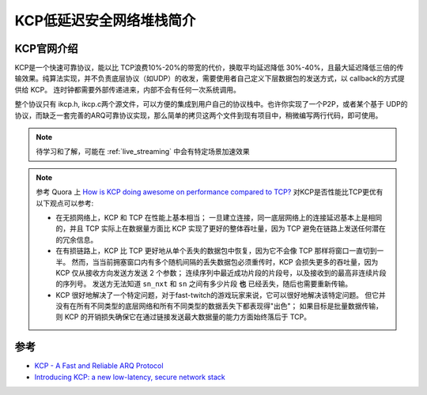 .. _intro_kcp:

===========================
KCP低延迟安全网络堆栈简介
===========================

KCP官网介绍
==============

KCP是一个快速可靠协议，能以比 TCP浪费10%-20%的带宽的代价，换取平均延迟降低 30%-40%，且最大延迟降低三倍的传输效果。纯算法实现，并不负责底层协议（如UDP）的收发，需要使用者自己定义下层数据包的发送方式，以 callback的方式提供给 KCP。 连时钟都需要外部传递进来，内部不会有任何一次系统调用。

整个协议只有 ikcp.h, ikcp.c两个源文件，可以方便的集成到用户自己的协议栈中。也许你实现了一个P2P，或者某个基于 UDP的协议，而缺乏一套完善的ARQ可靠协议实现，那么简单的拷贝这两个文件到现有项目中，稍微编写两行代码，即可使用。

.. note::

   待学习和了解，可能在 :ref:`live_streaming` 中会有特定场景加速效果

.. note::

   参考 Quora 上 `How is KCP doing awesome on performance compared to TCP? <https://www.quora.com/How-is-KCP-doing-awesome-on-performance-compared-to-TCP>`_ 对KCP是否性能比TCP更优有以下观点可以参考:

   - 在无损网络上，KCP 和 TCP 在性能上基本相当； 一旦建立连接，同一底层网络上的连接延迟基本上是相同的，并且 TCP 实际上在数据量方面比 KCP 实现了更好的整体吞吐量，因为 TCP 避免在链路上发送任何潜在的冗余信息。
   - 在有损链路上，KCP 比 TCP 更好地从单个丢失的数据包中恢复，因为它不会像 TCP 那样将窗口一直切到一半。 然而，当当前拥塞窗口内有多个随机间隔的丢失数据包必须重传时，KCP 会损失更多的吞吐量，因为 KCP 仅从接收方向发送方发送 2 个参数； 连续序列中最近成功片段的片段号，以及接收到的最高非连续片段的序列号。 发送方无法知道 ``sn_nxt`` 和 ``sn`` 之间有多少片段 **也** 已经丢失，随后也需要重新传输。
   - KCP 很好地解决了一个特定问题，对于fast-twitch的游戏玩家来说，它可以很好地解决该特定问题。 但它并没有在所有不同类型的底层网络和所有不同类型的数据丢失下都表现得"出色"； 如果目标是批量数据传输，则 KCP 的开销损失确保它在通过链接发送最大数据量的能力方面始终落后于 TCP。

参考
======

- `KCP - A Fast and Reliable ARQ Protocol <https://github.com/skywind3000/kcp>`_ 
- `Introducing KCP: a new low-latency, secure network stack <https://ims.improbable.io/insights/kcp-a-new-low-latency-secure-network-stack>`_
